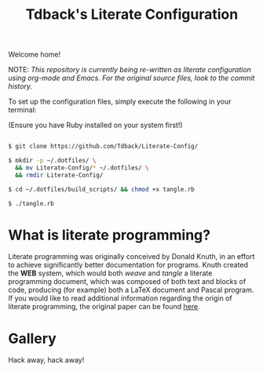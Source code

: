 #+TITLE:Tdback's Literate Configuration

Welcome home!

NOTE: /This repository is currently being re-written as literate configuration using org-mode and Emacs. For the original source files, look to the commit history./

To set up the configuration files, simply execute the following in your terminal:

(Ensure you have Ruby installed on your system first!)

#+begin_src bash 

      $ git clone https://github.com/Tdback/Literate-Config/
 
      $ mkdir -p ~/.dotfiles/ \
        && mv Literate-Config/* ~/.dotfiles/ \
        && rmdir Literate-Config/
 
      $ cd ~/.dotfiles/build_scripts/ && chmod +x tangle.rb
 
      $ ./tangle.rb

#+end_src

* What is literate programming?

Literate programming was originally conceived by Donald Knuth, in an effort to achieve significantly better documentation for programs. Knuth created the *WEB* system, which would both /weave/ and /tangle/ a literate programming document, which was composed of both text and blocks of code, producing (for example) both a LaTeX document and Pascal program. If you would like to read additional information regarding the origin of literate programming, the original paper can be found [[http://www.literateprogramming.com/knuthweb.pdf][here]].

* Gallery

[[./images/desktop.png]]


Hack away, hack away!
